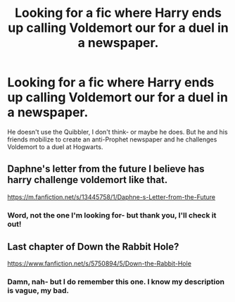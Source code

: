 #+TITLE: Looking for a fic where Harry ends up calling Voldemort our for a duel in a newspaper.

* Looking for a fic where Harry ends up calling Voldemort our for a duel in a newspaper.
:PROPERTIES:
:Author: YourUnclesBeard
:Score: 4
:DateUnix: 1590954673.0
:DateShort: 2020-Jun-01
:FlairText: What's That Fic?
:END:
He doesn't use the Quibbler, I don't think- or maybe he does. But he and his friends mobilize to create an anti-Prophet newspaper and he challenges Voldemort to a duel at Hogwarts.


** Daphne's letter from the future I believe has harry challenge voldemort like that.

[[https://m.fanfiction.net/s/13445758/1/Daphne-s-Letter-from-the-Future]]
:PROPERTIES:
:Author: Aniki356
:Score: 3
:DateUnix: 1590955630.0
:DateShort: 2020-Jun-01
:END:

*** Word, not the one I'm looking for- but thank you, I'll check it out!
:PROPERTIES:
:Author: YourUnclesBeard
:Score: 3
:DateUnix: 1590955710.0
:DateShort: 2020-Jun-01
:END:


** Last chapter of Down the Rabbit Hole?

[[https://www.fanfiction.net/s/5750894/5/Down-the-Rabbit-Hole]]
:PROPERTIES:
:Author: Xzct
:Score: 3
:DateUnix: 1590958950.0
:DateShort: 2020-Jun-01
:END:

*** Damn, nah- but I do remember this one. I know my description is vague, my bad.
:PROPERTIES:
:Author: YourUnclesBeard
:Score: 2
:DateUnix: 1590960475.0
:DateShort: 2020-Jun-01
:END:
